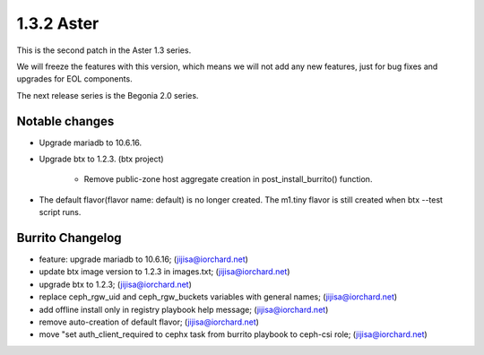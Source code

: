 1.3.2 Aster
============

This is the second patch in the Aster 1.3 series.

We will freeze the features with this version, which means we will not 
add any new features, just for bug fixes and upgrades for EOL components.

The next release series is the Begonia 2.0 series.

Notable changes
----------------

* Upgrade mariadb to 10.6.16.

* Upgrade btx to 1.2.3. (btx project)

    - Remove public-zone host aggregate creation in post_install_burrito()
      function.

* The default flavor(flavor name: default) is no longer created.
  The m1.tiny flavor is still created when btx --test script runs.

Burrito Changelog
------------------

* feature: upgrade mariadb to 10.6.16; (jijisa@iorchard.net)
* update btx image version to 1.2.3 in images.txt; (jijisa@iorchard.net)
* upgrade btx to 1.2.3; (jijisa@iorchard.net)
* replace ceph_rgw_uid and ceph_rgw_buckets variables with general names; (jijisa@iorchard.net)
* add offline install only in registry playbook help message; (jijisa@iorchard.net)
* remove auto-creation of default flavor; (jijisa@iorchard.net)
* move "set auth_client_required to cephx task from burrito playbook to ceph-csi role; (jijisa@iorchard.net)
